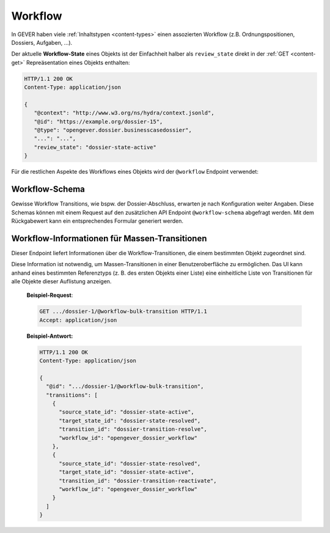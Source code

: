.. _workflow:

Workflow
========

In GEVER haben viele :ref:`Inhaltstypen <content-types>` einen assozierten Workflow (z.B.
Ordnungspositionen, Dossiers, Aufgaben, ...).

Der aktuelle **Workflow-State** eines Objekts ist der Einfachheit halber als
``review_state`` direkt in der :ref:`GET <content-get>` Repreäsentation
eines Objekts enthalten:

.. sourcecode:: http

    HTTP/1.1 200 OK
    Content-Type: application/json

    {
       "@context": "http://www.w3.org/ns/hydra/context.jsonld",
       "@id": "https://example.org/dossier-15",
       "@type": "opengever.dossier.businesscasedossier",
       "...": "...",
       "review_state": "dossier-state-active"
    }


Für die restlichen Aspekte des Workflows eines Objekts wird der ``@workflow``
Endpoint verwendet:


.. http:get:: /(path)/@workflow

   Liefert die Workflow-Informationen zu dem durch `path` addressierten Objekt
   zurück.

   Die Workflow-Informationen enthalten die **Workflow-History** (und darin
   enthalten, der aktuelle Workflow-State) und die für dieses Objekt möglichen
   **Workflow-Transitionen**.

   **Beispiel-Request**:

   .. sourcecode:: http

       GET /dossier-15/@workflow HTTP/1.1
       Accept: application/json

   **Beispiel-Response**:

   .. literalinclude:: examples/workflow_get.json
      :language: http

   Dieses Dossier befindet sich zur Zeit im Status abgeschlossen (
   ``dossier-state-resolved``, letzter Eintrag in der Workflow-History).

   In diesem Beispiel ist die einzig von diesem Workflow-State ausgehende
   Transition, das Dossier wiederzueröffnen
   (``dossier-transition-reactivate``). Diese Transition kann ausgeführt
   werden, indem ein ``POST`` Request auf die entsprechende URL durchgeführt
   wird:

.. http:post:: /(path)/@workflow/(transition)

   Führt für das durch `path` addressierte Objekt die Workflow-Transition
   `transition` durch.

   **Beispiel-Request**:

   .. sourcecode:: http

       POST /dossier-15/@workflow/dossier-transition-reactivate HTTP/1.1
       Accept: application/json

   **Beispiel-Response**:

   .. literalinclude:: examples/workflow_post.json
      :language: http


Workflow-Schema
~~~~~~~~~~~~~~~

Gewisse Workflow Transitions, wie bspw. der Dossier-Abschluss, erwarten je nach Konfiguration weiter Angaben. Diese Schemas können mit einem Request auf den zusätzlichen API Endpoint ``@workflow-schema`` abgefragt werden. Mit dem Rückgabewert kann ein entsprechendes Formular generiert werden.

Workflow-Informationen für Massen-Transitionen
~~~~~~~~~~~~~~~~~~~~~~~~~~~~~~~~~~~~~~~~~~~~~~
Dieser Endpoint liefert Informationen über die Workflow-Transitionen, die einem bestimmten Objekt zugeordnet sind.

Diese Information ist notwendig, um Massen-Transitionen in einer Benutzeroberfläche zu ermöglichen. Das UI kann anhand eines bestimmten Referenztyps (z. B. des ersten Objekts einer Liste) eine einheitliche Liste von Transitionen für alle Objekte dieser Auflistung anzeigen.

   **Beispiel-Request**:

   .. sourcecode:: http

       GET .../dossier-1/@workflow-bulk-transition HTTP/1.1
       Accept: application/json

   **Beispiel-Antwort:**

   .. sourcecode:: http

       HTTP/1.1 200 OK
       Content-Type: application/json

       {
         "@id": ".../dossier-1/@workflow-bulk-transition",
         "transitions": [
           {
             "source_state_id": "dossier-state-active",
             "target_state_id": "dossier-state-resolved",
             "transition_id": "dossier-transition-resolve",
             "workflow_id": "opengever_dossier_workflow"
           },
           {
             "source_state_id": "dossier-state-resolved",
             "target_state_id": "dossier-state-active",
             "transition_id": "dossier-transition-reactivate",
             "workflow_id": "opengever_dossier_workflow"
           }
         ]
       }
